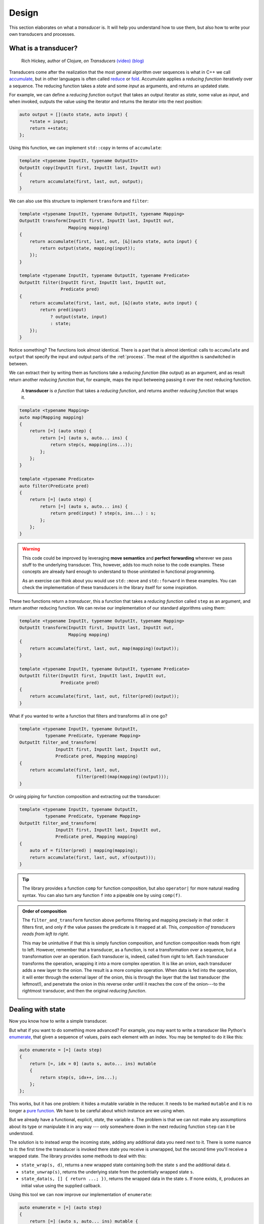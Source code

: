 .. _design:

Design
======

This section elaborates on what a *transducer* is.  It will help you understand
how to use them, but also how to write your own transducers and processes.

What is a transducer?
---------------------

.. image:: https://public.sinusoid.es/talks/transducers-cppcon15/pic/rich2.jpg
   :align: right
   :width: 40%
..

  .. centered:: "Transducers extract the essence of *map* and *filter*"

  |  Rich Hickey, author of Clojure, *on Transducers*
     `(video) <https://www.youtube.com/watch?v=6mTbuzafcII>`_
     `(blog) <https://rakhim.org/2020/01/summary-of-transducers-a-talk-by-rich-hickey/>`_

.. _accumulate: https://en.cppreference.com/w/cpp/algorithm/accumulate
.. _reduce: https://clojuredocs.org/clojure.core/reduce
.. _fold: https://wiki.haskell.org/Fold

Transducers come after the realization that the most general algorithm over
sequences is what in C++ we call accumulate_, but in other languages is often
called reduce_ or fold_.  Accumulate applies a *reducing function* iteratively
over a sequence.  The reducing function takes a *state* and some *input* as
arguments, and returns an updated state.

For example, we can define a *reducing function* ``output`` that takes an output
iterator as *state*, some value as *input*, and when invoked, outputs the value
using the iterator and returns the iterator into the next position:

.. code-block:: c++

   auto output = [](auto state, auto input) {
       *state = input;
       return ++state;
   };

Using this function, we can implement ``std::copy`` in terms of ``accumulate``:

.. code-block:: c++

   template <typename InputIt, typename OutputIt>
   OutputIt copy(InputIt first, InputIt last, InputIt out)
   {
       return accumulate(first, last, out, output);
   }

We can also use this structure to implement ``transform`` and ``filter``:

.. code-block:: c++

   template <typename InputIt, typename OutputIt, typename Mapping>
   OutputIt transform(InputIt first, InputIt last, InputIt out,
                      Mapping mapping)
   {
       return accumulate(first, last, out, [&](auto state, auto input) {
           return output(state, mapping(input));
       });
   }

   template <typename InputIt, typename OutputIt, typename Predicate>
   OutputIt filter(InputIt first, InputIt last, InputIt out,
                   Predicate pred)
   {
       return accumulate(first, last, out, [&](auto state, auto input) {
           return pred(input)
               ? output(state, input)
               : state;
       });
   }

Notice something?  The functions look almost identical.  There is a part that is
almost identical: calls to ``accumulate`` and ``output`` that specify the input
and output parts of the :ref:`process`.  The meat of the algorithm is
sandwitched in between.

We can extract their by writing them as functions take a *reducing function*
(like output) as an argument, and as result return another *reducing function*
that, for example, maps the input betweeing passing it over the next reducing
function.

   A **transducer** is *a function* that takes a *reducing function*, and returns
   another *reducing function* that wraps it.

.. code-block:: c++

   template <typename Mapping>
   auto map(Mapping mapping)
   {
       return [=] (auto step) {
           return [=] (auto s, auto... ins) {
               return step(s, mapping(ins...));
           };
       };
   }

   template <typename Predicate>
   auto filter(Predicate pred)
   {
       return [=] (auto step) {
           return [=] (auto s, auto... ins) {
               return pred(input) ? step(s, ins...) : s;
           };
       };
   }

.. warning:: This code could be improved by leveraging **move semantics** and
   **perfect forwarding** wherever we pass stuff to the underlying transducer.
   This, however, adds too much noise to the code examples.  These concepts are
   already hard enough to understand to those uninitated in functional
   programming.

   As an exercise can think about you would use ``std::move`` and
   ``std::forward`` in these examples.  You can check the implementation of
   these transducers in the library itself for some inspiration.

These two functions return a *transducer*, this a function that takes a
*reducing function* called ``step`` as an argument, and return another reducing
function.  We can revise our implementation of our standard algorithms using
them:

.. code-block:: c++

   template <typename InputIt, typename OutputIt, typename Mapping>
   OutputIt transform(InputIt first, InputIt last, InputIt out,
                      Mapping mapping)
   {
       return accumulate(first, last, out, map(mapping)(output));
   }

   template <typename InputIt, typename OutputIt, typename Predicate>
   OutputIt filter(InputIt first, InputIt last, InputIt out,
                   Predicate pred)
   {
       return accumulate(first, last, out, filter(pred)(output));
   }

What if you wanted to write a function that filters and transforms all in one
go?

.. code-block:: c++

   template <typename InputIt, typename OutputIt,
             typename Predicate, typename Mapping>
   OutputIt filter_and_transform(
                 InputIt first, InputIt last, InputIt out,
                 Predicate pred, Mapping mapping)
   {
       return accumulate(first, last, out,
                         filter(pred)(map(mapping)(output)));
   }

Or using piping for function composition and extracting out the transducer:

.. code-block:: c++

   template <typename InputIt, typename OutputIt,
             typename Predicate, typename Mapping>
   OutputIt filter_and_transform(
                 InputIt first, InputIt last, InputIt out,
                 Predicate pred, Mapping mapping)
   {
       auto xf = filter(pred) | mapping(mapping);
       return accumulate(first, last, out, xf(output)));
   }

.. admonition:: Tip
   :class: tip

   The library provides a function ``comp`` for function composition, but also
   ``operator|`` for more natural reading syntax.  You can also turn any
   function ``f`` into a pipeable one by using ``comp(f)``.

.. admonition:: Order of composition

   The ``filter_and_transform`` function above performs filtering and mapping
   precisely in that order: it filters first, and only if the value passes the
   predicate is it mapped at all.  This, *composition of transducers reads from
   left to right*.

   This may be unintuitive if that this is simply function composition, and
   function composition reads from right to left.  However, remember that a
   transducer, as a function, is not a transformation over a sequence, but a
   transformation over an operation.  Each transducer is, indeed, called from
   right to left.  Each transducer transforms the operation, wrapping it into a
   more complex operation. It is like an onion, each transducer adds a new layer
   to the onion.  The result is a more complex operation.  When data is fed into
   the operation, it will enter through the external layer of the onion, this is
   through the layer that the last transducer (the leftmost!), and penetrate the
   onion in this reverse order until it reaches the core of the onion---to the
   rightmost transducer, and then the original *reducing function*.

   .. image:: _static/composition-flat.svg
      :width: 100%

Dealing with state
------------------

Now you know how to write a simple transducer.

But what if you want to do something more advanced?  For example, you may want
to write a transducer like Python's enumerate_, that given a sequence of values,
pairs each element with an index.  You may be tempted to do it like this:

.. code-block:: c++

   auto enumerate = [=] (auto step)
   {
       return [=, idx = 0] (auto s, auto... ins) mutable
       {
           return step(s, idx++, ins...);
       };
   };

This works, but it has one problem: it hides a mutable variable in the reducer.
It needs to be marked ``mutable`` and it is no longer a `pure function`_. We
have to be careful about which instance are we using when.

But we already have a functional, explicit, *state*, the variable `s`.  The
problem is that we can not make any assumptions about its type or manipulate it
in any way --- only somewhere down in the next reducing function ``step`` can it
be understood.

.. _pure function: https://en.wikipedia.org/wiki/Pure_function
.. _enumerate: https://book.pythontips.com/en/latest/enumerate.html

The solution is to instead *wrap* the incoming state, adding any additional data
you need next to it. There is some nuance to it: the first time the transducer
is invoked there state you receive is unwrapped, but the second time you'll
receive a wrapped state.  The library provides some methods to deal with this:

- ``state_wrap(s, d)``, returns a new wrapped state containing both the state
  ``s`` and the additional data ``d``.

- ``state_unwrap(s)``, returns the underlying state from the potentially wrapped
  state ``s``.

- ``state_data(s, [] { return ...; })``, returns the wrapped data in the state
  ``s``.  If none exists, it, produces an initial value using the supplied
  callback.

Using this tool we can now improve our implementation of ``enumerate``:

.. code-block:: c++

   auto enumerate = [=] (auto step)
   {
       return [=] (auto s, auto... ins) mutable {
           auto idx  = state_data(s, [] { return 0; });
           auto next = step(s, idx, ins...);
           return wrap_state(next, ++idx);
       };
   };

.. note:: In Clojure, stateful transducers hide state within the transducer the
          way we showed in the initial example.  The reason, I believe, that
          they do not follow our approach, is that since Clojure is a dynamic
          language, this would add too much of a runtime overhead, as one would
          need to constantly check whether we are dealing with wrapped or
          unwrapped data.  In C++ all this happens at compile time, with no
          runtime overhead.  Ironically C++ happens to be *more* functional than
          Clojure in their transducers implementation 😉

Early termination
-----------------

Some transducers stop producing any output after certain conditions.  One
example is ``take`` which it lets at most ``n`` elements of the sequence in.
Howe can we signal to the reducing process, and from within the reducing
function, that there is no more work to be done?

One option would be to throw an exception, that may be catched by the reducing
process.  But exceptions are an inefficient way of control flow in C++.
Instead, we may realize that termination, whether we are done or not, is a
property of the state.  Think about it: the transducer ``take`` is gonna anotate
the state with some kind of *count*.  The transducer is done when this count
reaches zero.  We say that a state that represents a finished computation is
*reduced*.  We can express this in the library like this:

.. code-block:: c++

   struct take_tag {};

   bool state_wrapper_data_is_reduced(take_tag, int n)
   {
       return n <= 0;
   }

   auto take(int n)
   {
       return comp([=](auto step) {
           return [=](auto s, auto... is) {
               return wrap_state<take_tag>(
                   step(state_unwrap(s), is...),
                   state_data(s, [=] { return n; }) - 1);
           };
       });
   }

Note how we added a ``take_tag`` to identify our state, and how we introduced
the ``state_wrapper_data_is_reduced`` to specify whether the data associated to
a particular state indicates termination.

.. admonition:: Is ``accumulate`` a valid reducing process?

   You may have noted that we are increasingly adding stuff to how the reducing
   *process* interacts with the *reducing function*.  For once, the type of the
   state changes after the first iteration.  Also, we now have to consider
   whether the state is reduced (the library provides ``state_is_reduced`` for
   that) and stop the process in that case.

   For this reason: ``std::accumulate`` may not work, in general, with the
   reducing functions produced by our transducers.  The library provides it's
   own function, ``reduce()`` and the convenience ``transduce()`` that work
   like *accumulate* but considering all these state management quirks.

Conditional invocation
----------------------

In the presence of state, we need to reconsider transducers that conditionally
invoke the next reducing function, like ``filter``.  The problem is: if the next
reducing function wraps the state with additional state, we may need to return
something of a different type depending on whether we call the reducing function
(we get a wrapped state) or don't (we may or may not have a wrapped state at
hand already).

The solution is to return something like a ``variant`` of a wrapped or an
unwrapped state.  To ease this, the library provides the functions ``call`` and
``skip``, that take the same arguments (an invocation of the next reducing
function) and return the same type, but the latter does not actually call the
reducing function.  This may be clearer considering this improved implementation
of ``filter``:

.. code-block:: c++

   template <typename Predicate>
   auto filter(Predicate pred)
   {
       return [=] (auto step) {
           return [=] (auto s, auto... ins) {
               return pred(input)
                   ? call(step, s, ins...)
                   : skip(step, s, ins...);
           };
       };
   };

Inspecting the state
--------------------

We have seen how we can use ``state_data`` and ``state_unwrap`` and
``state_wrap`` to add our oun state to the computation without having special
control flow for the first invocation of the reducing function.

However, sometimes we may want to indeed do something different when we receive
an unwrapped state, signaling that we have not yet done any work.  One example
is ``dedupe`` which removes duplicate consecutive elements from the sequence.
On the first invocation, we know that the element is no duplicate, because there
was none before, so we can call the next reducing function unconditionally.

The library provides a ``with_state(s, fn1, fn2)`` that takes a state ``s`` and
calls ``fn1`` or ``fn2`` depending on whether ``s`` is already wrapped or not.
We can use it to implemente ``dedupe`` as follows:

.. code-block:: c++

    auto dedupe = [](auto step)
    {
        return [=](auto s, auto... is) {
            return with_state(s,
                [&](auto s) {
                    auto next = std::make_tuple(is...);
                    return wrap_state(step(state_unwrap(s), is...),
                                      next);
                },
                [&](auto s) {
                    auto next = std::make_tuple(is...);
                    return next == state_wrapper_data(st)
                         ? s
                         : wrap_state(step(state_unwrap(st), is...),
                                      next);
                });
        };
    };


Variadics
---------

Note how in the *reducing* functions above we are always receiving and passing
the inputs using ``ins...``.  This is because *transducers are variadic*, this
is, an input maybe consist of none, one, or many elements. This allows for some
interesting use-cases.

Generators
~~~~~~~~~~

A transducer with no arguments can act as generator, that with every "pulse" it
receives no input, but produces a value.  For example, we can use a transducer
to create a vector with 10 pseudo-random numbers like this:

.. code-block:: c++

    auto v = into(std::vector<int>{}, zug::map(&std::rand) | zug::take(10));
    assert(v.size() == 10);

Note that if we did not use ``take(10)`` there, that function would never end.
However, we may alternatively define an infinite lazy range of pseudo-random
numbers using:

.. code-block:: c++

    auto s = zug::sequence(zug::map(&std::rand));
    std::copy(s.begin(), s.end() + 10, ...);

Zipping
~~~~~~~

Alternatively, we can use transducers to combine multiple sequences into one,
for example, by pairing every two elements.  When using ranges this can be
slightly cumbersome, since every range must have one and only one value type, so
the every element must be combined into a tuple.  With transducers, the two
elements can be passed to the next transducer to combine them however you want.
For example, if we have two vectors of integers, we can produce a vector with
the sum of every two elements like this:

.. code-block:: c++

   auto v1 = std::vector<int>{ 1,  2,  3,  4};
   auto v2 = std::vector<int>{10, 20, 30, 40};
   auto xf = zug::map(std::plus<>{});
   auto r  = zug::into(std::vector<int>{}, xf, v1, v2);
   assert(r == {11, 22, 33, 44});

Of course, if what you want is, in fact, to generate tuples, the library has you
covered:

.. code-block:: c++

   auto v1 = std::vector<int>{ 1,  2,  3,  4};
   auto v2 = std::vector<int>{10, 20, 30, 40};
   auto r  = zug::into(std::vector<std::tuple<int, int>>{},
                       zug::zip, v1, v2);
   assert(r == {{1, 10}, {2, 20}, {3, 30}, {4, 40}});

Or maybe you have tuples, and want to operate on the elements:

.. code-block:: c++

   auto v  = std::vector<std::tuple<int, int>>{
      {1, 10}, {2, 20}, {3, 30}, {4, 40}
   };
   auto xf = zug::unzip | zug::map(std::plus<>{});
   auto r  = zug::into(std::vector<int>{}, xf, v);
   assert(r == {11, 22, 33, 44});

Performance
-----------

After being amazed, or maybe horrified, by these castles of lambda functions,
you shall be wondering: *but how the heck does this perform?*

The short answer is: **very well**.

Most of the time, a combination of transducers can be as fast as a hand-rolled
loop that performs the transformation.  At every step, a transducer is just a
simple function and it is very easy to inline.

In fact, when transforming a range eagerly it is normally more efficient than
equivalent C++20 range adaptor, since there is no intermediate chaining of
polling iterators, instead, the data is passed directly through a chain of
reducing functions.  However, some things might be slightly slower, and using
``zug::sequence`` to create a lazy iterator based on a transducer can often be
slower than a range adaptor.

The comparison is kind of apple to oranges, since they are different
abstractions.  In fact, while indeed transducers can be convenient to express
transformations over containers, they can also express, with minimal overhead,
transformations over push-based temporal sequences.  This is something that is
simply impossible with the standard library.  Check `Lager`_ for an application
of this ability of transducers.

.. _Lager: https://github.com/arximboldi/lager


.. admonition:: Contribute!

   These conclussions are based on ad-hoc inspection of the generated assembly
   and benchmarking done during the development of the library.  Sadly, there is
   no sistematic benchmark suite included with the library.  Of course,
   developing one would be a good learning exercise, `contact us`_ if you would
   like to contribute one!

.. _contact us: https://github.com/arximboldi/zug
